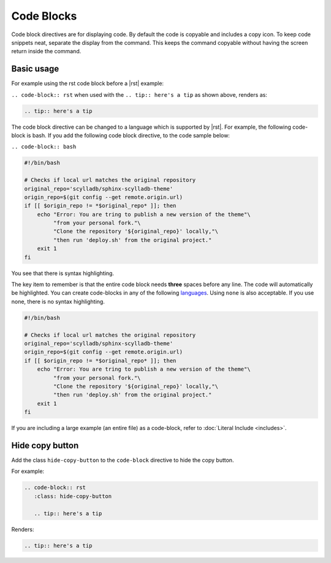 Code Blocks
===========

Code block directives are for displaying code. By default the code is copyable and includes a copy icon.
To keep code snippets neat, separate the display from the command.
This keeps the command copyable without having the screen return inside the command.

Basic usage
-----------

For example using the rst code block before a |rst| example:

``.. code-block:: rst`` when used with the ``.. tip:: here's a tip`` as shown above, renders as:

.. code-block:: rst

   .. tip:: here's a tip

The code block directive can be changed to a language which is supported by |rst|.
For example, the following code-block is bash. If you add the following code block directive, to the code sample below:

``.. code-block:: bash``

.. code-block:: bash

   #!/bin/bash

   # Checks if local url matches the original repository
   original_repo='scylladb/sphinx-scylladb-theme'
   origin_repo=$(git config --get remote.origin.url)
   if [[ $origin_repo != *$original_repo* ]]; then
       echo "Error: You are tring to publish a new version of the theme"\
            "from your personal fork."\
            "Clone the repository '${original_repo}' locally,"\
            "then run 'deploy.sh' from the original project."
       exit 1
   fi

You see that there is syntax highlighting.

The key item to remember is that the entire code block needs **three** spaces before any line. The code will automatically be highlighted.
You can create code-blocks in any of the following `languages <https://pygments.org/languages/>`_. Using ``none`` is also acceptable. If you use none, there is no syntax highlighting.

.. code-block:: none

   #!/bin/bash

   # Checks if local url matches the original repository
   original_repo='scylladb/sphinx-scylladb-theme'
   origin_repo=$(git config --get remote.origin.url)
   if [[ $origin_repo != *$original_repo* ]]; then
       echo "Error: You are tring to publish a new version of the theme"\
            "from your personal fork."\
            "Clone the repository '${original_repo}' locally,"\
            "then run 'deploy.sh' from the original project."
       exit 1
   fi

If you are including a large example (an entire file) as a code-block, refer to :doc:`Literal Include <includes>`.

Hide copy button
----------------

Add the class ``hide-copy-button`` to the ``code-block`` directive to hide the copy button.

For example:

.. code-block:: rst

   .. code-block:: rst
      :class: hide-copy-button
      
      .. tip:: here's a tip

Renders:

.. code-block:: rst
   :class: hide-copy-button
   
   .. tip:: here's a tip

